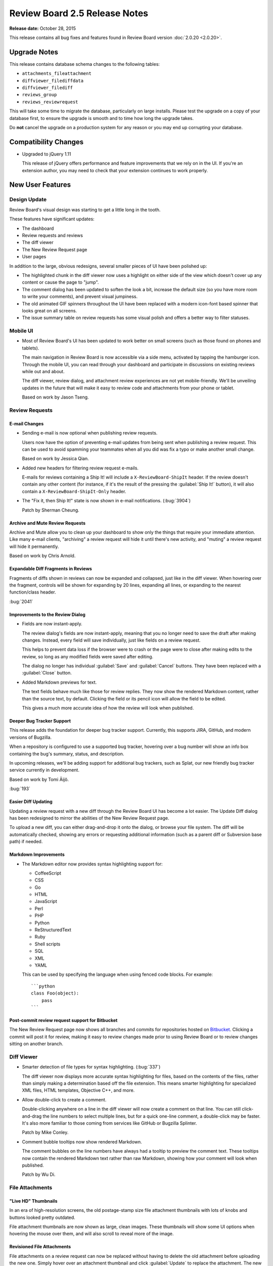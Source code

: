 ==============================
Review Board 2.5 Release Notes
==============================

**Release date:** October 28, 2015

This release contains all bug fixes and features found in Review Board version
:doc:`2.0.20 <2.0.20>`.


Upgrade Notes
=============

This release contains database schema changes to the following tables:

* ``attachments_fileattachment``
* ``diffviewer_filediffdata``
* ``diffviewer_filediff``
* ``reviews_group``
* ``reviews_reviewrequest``

This will take some time to migrate the database, particularly on large
installs. Please test the upgrade on a copy of your database first, to ensure
the upgrade is smooth and to time how long the upgrade takes.

Do **not** cancel the upgrade on a production system for any reason or you may
end up corrupting your database.


Compatibility Changes
=====================

* Upgraded to jQuery 1.11

  This release of jQuery offers performance and feature improvements that we
  rely on in the UI. If you're an extension author, you may need to check that
  your extension continues to work properly.


New User Features
=================

.. _2.5-design-update:

Design Update
-------------

Review Board's visual design was starting to get a little long in the tooth.

These features have significant updates:

* The dashboard
* Review requests and reviews
* The diff viewer
* The New Review Request page
* User pages

In addition to the large, obvious redesigns, several smaller pieces of UI have
been polished up:

* The highlighted chunk in the diff viewer now uses a highlight on either side
  of the view which doesn't cover up any content or cause the page to "jump".

* The comment dialog has been updated to soften the look a bit, increase the
  default size (so you have more room to write your comments), and prevent
  visual jumpiness.

* The old animated GIF spinners throughout the UI have been replaced with a
  modern icon-font based spinner that looks great on all screens.

* The issue summary table on review requests has some visual polish and offers
  a better way to filter statuses.

.. image:: _static/images/2.5/2.5-review-request-details.png


Mobile UI
---------

* Most of Review Board's UI has been updated to work better on small screens
  (such as those found on phones and tablets).

  The main navigation in Review Board is now accessible via a side menu,
  activated by tapping the hamburger icon. Through the mobile UI, you can read
  through your dashboard and participate in discussions on existing reviews
  while out and about.

  The diff viewer, review dialog, and attachment review experiences are not yet
  mobile-friendly. We'll be unveiling updates in the future that will make it
  easy to review code and attachments from your phone or tablet.

  Based on work by Jason Tseng.


Review Requests
---------------

E-mail Changes
~~~~~~~~~~~~~~

* Sending e-mail is now optional when publishing review requests.

  Users now have the option of preventing e-mail updates from being sent when
  publishing a review request. This can be used to avoid spamming your
  teammates when all you did was fix a typo or make another small change.

  Based on work by Jessica Qian.

* Added new headers for filtering review request e-mails.

  E-mails for reviews containing a Ship It! will include a
  ``X-ReviewBoard-ShipIt`` header. If the review doesn't contain any
  other content (for instance, if it's the result of the pressing the
  :guilabel:`Ship It!` button), it will also contain a
  ``X-ReviewBoard-ShipIt-Only`` header.

* The "Fix it, then Ship It!" state is now shown in e-mail notifications.
  (:bug:`3904`)

  Patch by Sherman Cheung.


Archive and Mute Review Requests
~~~~~~~~~~~~~~~~~~~~~~~~~~~~~~~~

Archive and Mute allow you to clean up your dashboard to show only the things
that require your immediate attention. Like many e-mail clients, "archiving" a
review request will hide it until there's new activity, and "muting" a review
request will hide it permanently.

Based on work by Chris Arnold.


Expandable Diff Fragments in Reviews
~~~~~~~~~~~~~~~~~~~~~~~~~~~~~~~~~~~~

Fragments of diffs shown in reviews can now be expanded and collapsed, just
like in the diff viewer. When hovering over the fragment, controls will be
shown for expanding by 20 lines, expanding all lines, or expanding to the
nearest function/class header.

:bug:`2041`

.. image:: _static/images/2.5/2.5-expand-context.gif


Improvements to the Review Dialog
~~~~~~~~~~~~~~~~~~~~~~~~~~~~~~~~~

* Fields are now instant-apply.

  The review dialog's fields are now instant-apply, meaning that you no longer
  need to save the draft after making changes. Instead, every field will
  save individually, just like fields on a review request.

  This helps to prevent data loss if the browser were to crash or the page
  were to close after making edits to the review, so long as any modified
  fields were saved after editing.

  The dialog no longer has individual :guilabel:`Save` and :guilabel:`Cancel`
  buttons. They have been replaced with a :guilabel:`Close` button.

* Added Markdown previews for text.

  The text fields behave much like those for review replies. They now
  show the rendered Markdown content, rather than the source text, by default.
  Clicking the field or its pencil icon will allow the field to be edited.

  This gives a much more accurate idea of how the review will look when
  published.


Deeper Bug Tracker Support
~~~~~~~~~~~~~~~~~~~~~~~~~~

This release adds the foundation for deeper bug tracker support. Currently,
this supports JIRA, GitHub, and modern versions of Bugzilla.

When a repository is configured to use a supported bug tracker, hovering
over a bug number will show an info box containing the bug's summary,
status, and description.

In upcoming releases, we'll be adding support for additional bug trackers, such
as Splat, our new friendly bug tracker service currently in development.

Based on work by Tomi Äijö.

:bug:`193`


Easier Diff Updating
~~~~~~~~~~~~~~~~~~~~

Updating a review request with a new diff through the Review Board UI has
become a lot easier. The Update Diff dialog has been redesigned to mirror the
abilities of the New Review Request page.

To upload a new diff, you can either drag-and-drop it onto the dialog, or
browse your file system. The diff will be automatically checked, showing any
errors or requesting additional information (such as a parent diff or
Subversion base path) if needed.


Markdown Improvements
~~~~~~~~~~~~~~~~~~~~~

* The Markdown editor now provides syntax highlighting support for:

  * CoffeeScript
  * CSS
  * Go
  * HTML
  * JavaScript
  * Perl
  * PHP
  * Python
  * ReStructuredText
  * Ruby
  * Shell scripts
  * SQL
  * XML
  * YAML

  This can be used by specifying the language when using fenced code blocks.
  For example::

      ```python
      class Foo(object):
          pass
      ```


Post-commit review request support for Bitbucket
~~~~~~~~~~~~~~~~~~~~~~~~~~~~~~~~~~~~~~~~~~~~~~~~

The New Review Request page now shows all branches and commits for repositories
hosted on Bitbucket_. Clicking a commit will post it for review, making it easy
to review changes made prior to using Review Board or to review changes sitting
on another branch.

.. _Bitbucket: https://bitbucket.org/


Diff Viewer
-----------

* Smarter detection of file types for syntax highlighting. (:bug:`337`)

  The diff viewer now displays more accurate syntax highlighting for files,
  based on the contents of the files, rather than simply making a
  determination based off the file extension. This means smarter highlighting
  for specialized XML files, HTML templates, Objective C++, and more.

* Allow double-click to create a comment.

  Double-clicking anywhere on a line in the diff viewer will now create a
  comment on that line. You can still click-and-drag the line numbers to select
  multiple lines, but for a quick one-line comment, a double-click may be
  faster. It's also more familiar to those coming from services like GitHub or
  Bugzilla Splinter.

  Patch by Mike Conley.

* Comment bubble tooltips now show rendered Markdown.

  The comment bubbles on the line numbers have always had a tooltip to preview
  the comment text. These tooltips now contain the rendered Markdown text
  rather than raw Markdown, showing how your comment will look when published.

  Patch by Wu Di.


File Attachments
----------------

"Live HD" Thumbnails
~~~~~~~~~~~~~~~~~~~~

In an era of high-resolution screens, the old postage-stamp size file
attachment thumbnails with lots of knobs and buttons looked pretty outdated.

File attachment thumbnails are now shown as large, clean images. These
thumbnails will show some UI options when hovering the mouse over them, and
will also scroll to reveal more of the image.

.. image:: _static/images/2.5/2.5-file-attachments.png


.. _2.5-revisioned-file-attachments:

Revisioned File Attachments
~~~~~~~~~~~~~~~~~~~~~~~~~~~

File attachments on a review request can now be replaced without having to
delete the old attachment before uploading the new one. Simply hover over an
attachment thumbnail and click :guilabel:`Update` to replace the attachment.
The new attachment will take the place of the old one.

Reviewers can view every revision of an attachment, and can diff between these
attachments.

Deleting a file attachment removes all revisions from that review request.

Based on patches by Ryan Done and Vlodymyr Lyubinets.

:bug:`800`


Diffs for Image Attachments
~~~~~~~~~~~~~~~~~~~~~~~~~~~

As mentioned, you can now diff between file attachments. This includes images!
You can compare any two revisions of an image and leave comments on the
comparison.

There are four comparison modes available:

* **Difference:** Color differences between the two images will be shown.
  Every pixel that's the same between the images will be shown in black.
  Added pixels are shown in their original color. Differences in pixel values
  are also shown.

* **Onion skinning:** By using a transparency slider, you can see subtle
  changes made between the images. The slider will change the transparency
  of the modified image. This helps to see if any pixels move, disappear,
  or otherwise change.

* **Split:** The images will overlap, and a horizontal slider will control
  how much of each image you're seeing, allowing you to compare the images
  incrementally.

* **Two-Up:** The images will be displayed side-by-side, unaltered. You will
  only be able to select regions to comment on the modified file, but that
  same area for both will be shown in the review.

.. image:: _static/images/2.5/2.5-image-diffs.png


Diffs for Text Attachments
~~~~~~~~~~~~~~~~~~~~~~~~~~

Text-based file attachments with multiple revisions can be compared as a diff.
This includes showing diffs of Markdown file attachments (for both the source
and rendered output).

Working with text-based diffs is very similar to using the diff viewer. You can
leave comments across multiple lines, see indentation-only changes or moved
blocks of lines, and more.


Movable/Resizable Image Comments
~~~~~~~~~~~~~~~~~~~~~~~~~~~~~~~~

You can already leave a comment on a region of an image, or a PDF file (if
using `Power Pack`_). Now, you can move or resize that comment before you
publish it. This makes it much easier if you want to edit a comment to cover a
different area of the image.

Patch by Stanley Yeo.

.. _`Power Pack`: https://www.reviewboard.org/powerpack/


Miscellaneous User Features
---------------------------

* See all reviews by a user at a glance.

  The user page now has a tab for showing all reviews of a change that were
  posted by the user.

  Patch by Tami Forrester.

* Smarter pagination for lists of users. (:bug:`829`)

  The "Users" page, which displays a list of all users on the server, now has a
  smarter alphabetical paginator. This makes it much easier to jump to users
  whose usernames start with a specific letter, number, or symbol.

  Patch by Ryan Done.

* Improved support for trophies.

  There's now a permanent record of all trophies received by each person. It's
  also possible for extensions to create new types of trophies. We're planning
  to add support for viewing all of your trophies in a future release.

* The display name for a group is now shown on the group page. (:bug:`3945`)

  Patch by Kristina Vandergulik.


New Administration Features
===========================

.. _2.5-webhooks-feature:

Webhooks
--------

Review Board now has support for configuring webhooks_.

Review Board can be set to post review request information to specified URLs
when publishing review requests, closing them, or reopening them.

It also supports sending review API payloads for publishing a review or a reply
to a review. The payload will include all comments filed on the review.

The payloads can be sent in JSON, XML, or HTTP form data formats. They can also
be completely replaced by a :ref:`custom template
<rb2.5:webhook-custom-payloads>`, powered by a subset of Django's templating
language. This can make use of the original payload's contents as variables,
allowing any custom payload format to be sent.

The HTTP requests will contain a ``X-ReviewBoard-Event`` header that lists the
event name, and a standard ``X-Hub-Signature`` header which contains a HMAC
signaure of the payload. If the webhook is configured with a "secret," that
secret will be used as the key for the HMAC digest.

Webhooks can be configured to be global across all repositories, tied to
specific repositories, or to review requests/reviews not associated with a
repository. They can also be tied to any number of events.

See the :ref:`documentation <rb2.5:webhooks>` for more details.

.. _webhooks: http://en.wikipedia.org/wiki/Webhook


Support for Review Board Gateway
--------------------------------

Review Board Gateway is our upcoming standalone service that wraps your Git
repositories with a fully-featured API, making it easier to integrate them
with Review Board. Git repositories backed by Review Board Gateway include
full support for browsing and posting commits in the New Review Request page.
Future releases will provide even deeper integration, making it easy to
manage all your repositories.

Review Board Gateway is not yet released. We'll make an announcement as soon
as it's ready.

Patch by Jessica Yuen.


Support for Assembla
--------------------

Assembla_ is a repository hosting and project management service that supports
Git, Subversion, and Perforce repositories.

Review Board now supports configuring Subversion and Perforce repositories
hosted on Assembla. Git is not supported, though, due to missing API features.

.. _Assembla: https://www.assembla.com/


Miscellaneous Admin Features
----------------------------

* Widgets on the administrator dashboard can now be added or removed.

  This allows the dashboard to contain only the information useful to the
  administrator. To remove a widget, simply click the :guilabel:`X`. To add,
  click the :guilabel:`Add Small Widgets` or :guilabel:`Add Large Widgets` link
  in the desired column.

  Patch by Stephanie Su.

* New options for targeting e-mails to groups.

  E-mail updates from review requests can now be sent both to the configured
  mailing list of a review group *and* to all members of that review group,
  instead of just one or the other. This can be configured separately for each
  review group.

* Added support for `OpenStack Swift`_ for file storage.

  Swift is an alternative to Amazon S3 for private clouds. When configured, all
  new file attachments will be uploaded to Swift instead of on the Review Board
  server. This helps when scaling Review Board out to multiple servers, and
  reduces load on the Review Board server.

  Patch by Omar Ali.

* Add new users to groups by default.

  Groups have a new setting to add new users by default. Turning this on will
  cause newly-registered users to be automatically added to the group.

  Patch by Stanley Yeo.

.. _`OpenStack Swift`: http://swift.openstack.org/


Performance Improvements
========================

* Reduced the amount of work needed to compute settings on each request,
  speeding up responses.

* Reduced storage and processing requirements for stored diffs.

  We've changed the storage mode used for diffs, reducing their storage
  requirements by an average of 80%, and reducing both diff generation and
  uploading times. This will also help reduce database upgrade times in the
  future.

  Existing diffs will be converted on-the-fly when accessed. Running ``rb-site
  manage /path/to/site condensediffs`` will convert all stored diffs to the new
  format. Newly-uploaded diffs will be stored in the new format, and visiting
  existing diffs will automatically convert them to the new format as well.


Usability Improvements
======================

This release contains numerous usability improvements for both desktop and
mobile devices as part of the new visual redesign. See the
:ref:`Design Update <2.5-design-update>` section above.

* The username in the navigation bar at the top of the page now links
  to the user's profile page instead of the preferences page.

  Patch by Jessica Qian.


Web API
=======

API Tokens
----------

Users can now configure multiple API tokens, which are a more secure way
of authenticating with the web API. API tokens don't require the user's
password, and can be easily revoked at any time.

Tokens can restrict the client's access to the API. Through a simple
drop-down menu, an API token can be set to allow full read/write access to
the API, read-only access, or a :ref:`custom policy
<rb2.5:api-token-policies>`.

Custom API token policies allow for very fine-grained access to the API,
limiting what methods can be performed on exactly which resources, even
down to the resource ID level.

To add API tokens, simply open the My Account page, click
:guilabel:`API Tokens`, and then :guilabel:`Generate a new API token`.
That token can then be configured and used immediately.

See the :ref:`API authentication <rb2.5:2.0-authenticating>` documentation for
instructions on using API tokens with the API.

RBTools 0.6.3 and higher support authenticating with API tokens.


Other API Features
------------------

* Added support for returning only certain fields or links in the API.

  API resources now support a couple new query arguments for limiting the
  results in a payload, in order to reduce database queries and payload
  sizes.

  The ``?only-fields=`` query argument limits the returned fields in the
  payload to the comma-separated list of field names. If the value is
  blank, then no fields will be returned, leaving only links.

  Likewise, the ``?only-links=`` query argument limits the returned links in
  the payload. It behaves exactly like ``?only-fields=``.

* Added :ref:`rb2.5:webapi2.0-hosting-service-list-resource` for accessing
  information on registered hosting services.

  This resource exposes information on each hosting service that can be
  used with Review Board. Right now, the information is pretty basic,
  but it will be used down the road to provide access to information
  and functionality on the hosting services.

  It also links to all associated hosting service accounts and local
  configured repositories.

  Note that this resource's payload data is not yet considered stable, and is
  subject to change in future releases.

* Added :ref:`rb2.5:webapi2.0-remote-repository-list-resource` for listing all
  available remote repositories on a hosting service.

  Repositories can be filtered by the owner, type of owner (organization or
  user), and service-specific filters.

  Note that this resource isn't available for all hosting services, and the
  API is not yet considered stable.

* :ref:`rb2.5:webapi2.0-hosting-service-account-list-resource` now allows for
  filtering by username or hosting service ID.

  The list resource now takes ``?username=`` and ``?service=`` arguments for
  filtering the resulting list by the username and/or service ID.

* Added :ref:`rb2.5:webapi2.0-api-token-list-resource` for working with your
  user's list of API tokens.

  This resource makes it easy to fetch your user's list of API tokens,
  to create new tokens, update existing tokens, and delete tokens.

  This resource is only accessible if using a username and password for
  authentication, and cannot be accessed if using an API token. This is to
  prevent a client with a valid read-only token to fetch the list of tokens
  and swap out the one used for authentication.

* The :ref:`rb2.5:webapi2.0-file-attachment-resource` now contains a
  ``revision`` field. This is used for :ref:`2.5-revisioned-file-attachments`.

* The :ref:`rb2.5:webapi2.0-repository-resource` now contains a ``bug_tracker``
  field.

  Patch by Halvor Lund.

* In the :ref:`rb2.5:webapi2.0-review-request-resource`, the ``depends_on`` and
  ``blocks`` fields now include the ID of the review requests being linked to.
  (:bug:`3863`).

* Added a :ref:`rb2.5:webapi2.0-web-hook-resource` for managing webhooks. See
  :ref:`Webhooks <2.5-webhooks-feature>` for more information on this new
  feature.

* Added a ``review_requests.trivial_publish`` API capability.

  Clients can use this to determine if they can publish review requests and
  reviews without sending e-mail.


Extensions
==========

New Hooks
---------

* Added a hook for creating widgets in the administration dashboard.

  :ref:`rb2.5:admin-widget-hook` allows extensions to register widgets to be
  shown in the administration UI. These hooks will be available for
  administrators to add to the dashboard. Widgets are automatically removed
  when the extension is disabled.

  Patch by Justin Maillet.

* Added a hook for adding capability flags to the Web API.

  :ref:`rb2.5:webapi-capabilities-hook` allows extensions to register custom
  capability flags to show in the API's :ref:`rb2.5:webapi2.0-root-resource`.
  This helps clients of the API that support the extension to query its
  capabilities without loading a custom resource.

  Patch by Justin Maillet.

* Added new extension hooks for manipulating the recipient list for review
  and review request e-mails.

  The new :ref:`rb2.5:email-hook` allows an extension to designate new lists
  of recipients for all the review/review request e-mails that Review Board
  sends. They can update both the To and CC lists for any e-mail.

  These take lists of signals the hook should listen to for the various events
  (such as
  :py:data:`~rb2.5:reviewboard.reviews.signals.review_request_published`).
  As a convenience, callers can make use of one of the subclasses for specific
  events:

  * :ref:`rb2.5:review-request-published-email-hook`
  * :ref:`rb2.5:review-request-closed-email-hook`
  * :ref:`rb2.5:review-published-email-hook`
  * :ref:`rb2.5:review-reply-published-email-hook`


Extension Web APIs
------------------

* API resources provided by extensions can now add specialized serialization
  of links.

  Subclasses of :py:class:`~rb2.5:reviewboard.webapi.base.WebAPIResource` can
  implement a :samp:`serialize_<linkname>_link()` function to provide the
  desired information for the link. This is useful for links that need to
  contain additional metadata about the link that would be helpful to the
  consumer.


Bug Fixes
=========

Dashboard
---------

* Fixed the "Submitter" column to not wrap lines when usernames contain
  wrappable characters such as hyphens.


Diff viewer
-----------

* Fixed some problems with interdiffs resulting from rebased changes.

* Fixed displaying trophies on the diff viewer page.

* Fixed caching issues with interdiffs.


E-mail
------

* Fixed Unicode errors when sending e-mails with UTF-8 content.
  (:bug:`3926`, :bug:`3943`)

* Image comments now contain absolute URLs, instead of relative URLs.
  (:bug:`3944`)

  Patch by Daniel Arteaga.

* Fixed an issue with the "Get e-mail notifications for my own activity."
  (:bug:`3895`)

  This setting was not working when posting a change against both a target
  group of which the user is a member and another target user, and then
  posting a review on that review request.


File Attachments
----------------

* Fixed commenting on text-based file attachments.

* Fixed sensitivity of the "Upload" button on the file attachment form when no
  file had been selected. (:bug:`3829`)

  Patch by Vincent Le.


Repositories
------------

* Fixed an error when invoking a repository hook for closing review requests
  when the referenced review request was not yet published.


Review Requests
---------------

* Fixed some syntax highlighting issues with entering Markdown in text
  fields.

* The issue summaries on a review request no longer show raw Markdown
  source.

  Patch by Teresa Fan.

* Fixed downloading raw diffs with commas in their filenames on Chrome.
  (:bug:`3704`)

  Patch by Chester Li.

* Opening and closing editors no longer results in review request or
  review drafts.

* Fixed the review reply draft banner sticking around in memory and listening
  for events after publishing a reply.

* Fixed the review request update bubble appearing below other elements on
  the page.

* Discarded review requests in the "Depends On" field are now shown with a
  strikethrough. (:bug:`3758`)

  This previously worked for submitted review requests, and has been expanded
  to all closed review requests.

  Patch by Yorie Nakayama.


New Review Request
------------------

* Default reviewers are now added when posting commits for review using the
  web UI. (:bug:`3900`)

  Patch by Xutong Liu.

* Fixed posting commits from GitLab for review when the commits were lacking a
  commit message.


Web API
-------

* Fixed links in the :ref:`rb2.5:webapi2.0-hosting-service-account-resource`
  when using local sites.


CVS
---

* Fixed Unicode errors when normalizing keywords in CVS diffs. (:bug:`3931`)


Subversion
----------

* Fixed Unicode errors when parsing SVN diffs containing accented characters
  in the revision strings.

  Patch by Maxime Besson.


SSH
---

* Repository paths containing invalid ports no longer generate cryptic
  error messages. (:bug:`3891`)

  Patch by Justin Wu.


Contributors
============

* Barret Rennie
* Brett Kochendorfer
* Chester Li
* Chris Arnold
* Christian Hammond
* Chronicle Yu
* Daniel Arteaga
* David Trowbridge
* Halvor Lund
* Jason Tseng
* Jessica Qian
* Jessica Yuen
* Justin Maillet
* Justin Wu
* Kristina Vandergulik
* Mark Russell
* Maxime Besson
* Mike Conley
* Olessia Karpova
* Omar Ali
* Ryan Done
* Sherman Cheung
* Stanley Yeo
* Stephanie Su
* Tami Forrester
* Teresa Fan
* Tomi Äijö
* Vincent Le
* Volodymyr Lyubinets
* Wu Di
* Xutong Liu
* Yorie Nakayama
